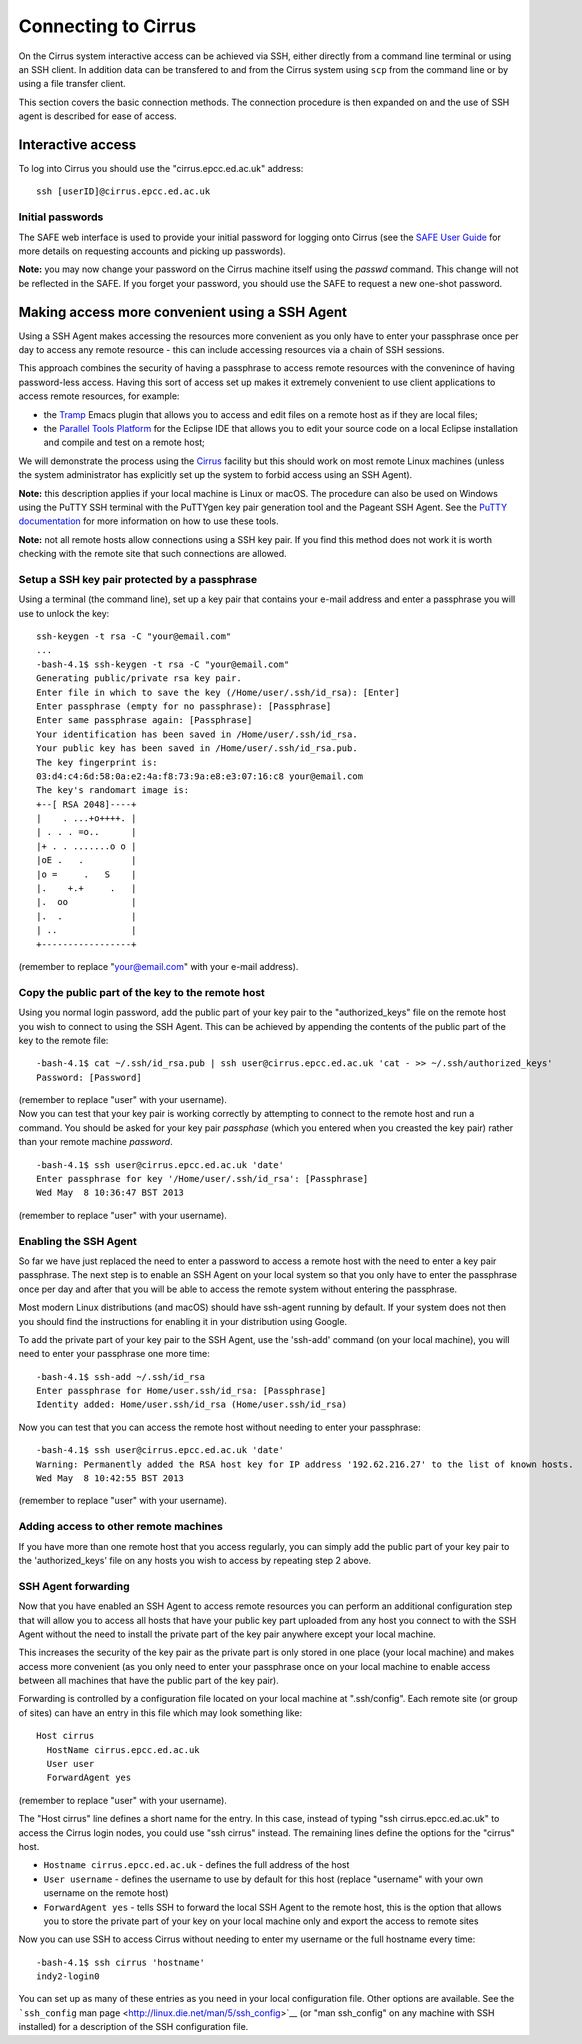 Connecting to Cirrus
====================

On the Cirrus system interactive access can be achieved via SSH, either
directly from a command line terminal or using an SSH client. In
addition data can be transfered to and from the Cirrus system using
``scp`` from the command line or by using a file transfer client.

This section covers the basic connection methods. The connection
procedure is then expanded on and the use of SSH agent is described for
ease of access.

Interactive access
------------------

To log into Cirrus you should use the "cirrus.epcc.ed.ac.uk" address:

::

    ssh [userID]@cirrus.epcc.ed.ac.uk

Initial passwords
~~~~~~~~~~~~~~~~~

The SAFE web interface is used to provide your initial password for
logging onto Cirrus (see the `SAFE User
Guide </documentation/safe-guide>`__ for more details on requesting
accounts and picking up passwords).

**Note:** you may now change your password on the Cirrus machine itself
using the *passwd* command. This change will not be reflected in the
SAFE. If you forget your password, you should use the SAFE to request a
new one-shot password.

Making access more convenient using a SSH Agent
-----------------------------------------------

Using a SSH Agent makes accessing the resources more convenient as you
only have to enter your passphrase once per day to access any remote
resource - this can include accessing resources via a chain of SSH
sessions.

This approach combines the security of having a passphrase to access
remote resources with the convenince of having password-less access.
Having this sort of access set up makes it extremely convenient to use
client applications to access remote resources, for example:

-  the `Tramp <http://www.gnu.org/software/tramp/>`__ Emacs plugin that
   allows you to access and edit files on a remote host as if they are
   local files;
-  the `Parallel Tools Platform <http://www.eclipse.org/ptp/>`__ for the
   Eclipse IDE that allows you to edit your source code on a local
   Eclipse installation and compile and test on a remote host;

We will demonstrate the process using the
`Cirrus <http://www.cirrus.ac.uk>`__ facility but this should work on
most remote Linux machines (unless the system administrator has
explicitly set up the system to forbid access using an SSH Agent).

**Note:** this description applies if your local machine is Linux or macOS.
The procedure can also be used on Windows using the PuTTY SSH
terminal with the PuTTYgen key pair generation tool and the Pageant SSH
Agent. See the `PuTTY
documentation <http://the.earth.li/~sgtatham/putty/0.62/htmldoc/>`__ for
more information on how to use these tools.

**Note:** not all remote hosts allow connections using a SSH key pair.
If you find this method does not work it is worth checking with the
remote site that such connections are allowed.

Setup a SSH key pair protected by a passphrase
~~~~~~~~~~~~~~~~~~~~~~~~~~~~~~~~~~~~~~~~~~~~~~

Using a terminal (the command line), set up a key pair that contains
your e-mail address and enter a passphrase you will use to unlock the
key:

::

    ssh-keygen -t rsa -C "your@email.com"
    ...
    -bash-4.1$ ssh-keygen -t rsa -C "your@email.com"
    Generating public/private rsa key pair.
    Enter file in which to save the key (/Home/user/.ssh/id_rsa): [Enter]
    Enter passphrase (empty for no passphrase): [Passphrase]
    Enter same passphrase again: [Passphrase]
    Your identification has been saved in /Home/user/.ssh/id_rsa.
    Your public key has been saved in /Home/user/.ssh/id_rsa.pub.
    The key fingerprint is:
    03:d4:c4:6d:58:0a:e2:4a:f8:73:9a:e8:e3:07:16:c8 your@email.com
    The key's randomart image is:
    +--[ RSA 2048]----+
    |    . ...+o++++. |
    | . . . =o..      |
    |+ . . .......o o |
    |oE .   .         |
    |o =     .   S    |
    |.    +.+     .   |
    |.  oo            |
    |.  .             |
    | ..              |
    +-----------------+

(remember to replace "your@email.com" with your e-mail address).

Copy the public part of the key to the remote host
~~~~~~~~~~~~~~~~~~~~~~~~~~~~~~~~~~~~~~~~~~~~~~~~~~

Using you normal login password, add the public part of your key pair to
the "authorized\_keys" file on the remote host you wish to connect to
using the SSH Agent. This can be achieved by appending the contents of
the public part of the key to the remote file:

::

    -bash-4.1$ cat ~/.ssh/id_rsa.pub | ssh user@cirrus.epcc.ed.ac.uk 'cat - >> ~/.ssh/authorized_keys'
    Password: [Password]

| (remember to replace "user" with your username).
| Now you can test that your key pair is working correctly by attempting
  to connect to the remote host and run a command. You should be asked
  for your key pair *passphase* (which you entered when you creasted the
  key pair) rather than your remote machine *password*.

::

    -bash-4.1$ ssh user@cirrus.epcc.ed.ac.uk 'date'
    Enter passphrase for key '/Home/user/.ssh/id_rsa': [Passphrase]
    Wed May  8 10:36:47 BST 2013

(remember to replace "user" with your username).

Enabling the SSH Agent
~~~~~~~~~~~~~~~~~~~~~~

So far we have just replaced the need to enter a password to access a
remote host with the need to enter a key pair passphrase. The next step
is to enable an SSH Agent on your local system so that you only have to
enter the passphrase once per day and after that you will be able to
access the remote system without entering the passphrase.

Most modern Linux distributions (and macOS) should have ssh-agent
running by default. If your system does not then you should find the
instructions for enabling it in your distribution using Google.

To add the private part of your key pair to the SSH Agent, use the
'ssh-add' command (on your local machine), you will need to enter your
passphrase one more time:

::

    -bash-4.1$ ssh-add ~/.ssh/id_rsa
    Enter passphrase for Home/user.ssh/id_rsa: [Passphrase]
    Identity added: Home/user.ssh/id_rsa (Home/user.ssh/id_rsa)

Now you can test that you can access the remote host without needing to
enter your passphrase:

::

    -bash-4.1$ ssh user@cirrus.epcc.ed.ac.uk 'date'
    Warning: Permanently added the RSA host key for IP address '192.62.216.27' to the list of known hosts.
    Wed May  8 10:42:55 BST 2013

(remember to replace "user" with your username).

Adding access to other remote machines
~~~~~~~~~~~~~~~~~~~~~~~~~~~~~~~~~~~~~~

If you have more than one remote host that you access regularly, you can
simply add the public part of your key pair to the 'authorized\_keys'
file on any hosts you wish to access by repeating step 2 above.

SSH Agent forwarding
~~~~~~~~~~~~~~~~~~~~

Now that you have enabled an SSH Agent to access remote resources you
can perform an additional configuration step that will allow you to
access all hosts that have your public key part uploaded from any host
you connect to with the SSH Agent without the need to install the
private part of the key pair anywhere except your local machine.

This increases the security of the key pair as the private part is only
stored in one place (your local machine) and makes access more
convenient (as you only need to enter your passphrase once on your local
machine to enable access between all machines that have the public part
of the key pair).

Forwarding is controlled by a configuration file located on your local
machine at ".ssh/config". Each remote site (or group of sites) can have
an entry in this file which may look something like:

::

    Host cirrus
      HostName cirrus.epcc.ed.ac.uk
      User user
      ForwardAgent yes

(remember to replace "user" with your username).

The "Host cirrus" line defines a short name for the entry. In this case,
instead of typing "ssh cirrus.epcc.ed.ac.uk" to access the Cirrus login
nodes, you could use "ssh cirrus" instead. The remaining lines define
the options for the "cirrus" host.

-  ``Hostname cirrus.epcc.ed.ac.uk`` - defines the full address of the
   host
-  ``User username`` - defines the username to use by default for this
   host (replace "username" with your own username on the remote host)
-  ``ForwardAgent yes`` - tells SSH to forward the local SSH Agent to
   the remote host, this is the option that allows you to store the
   private part of your key on your local machine only and export the
   access to remote sites

Now you can use SSH to access Cirrus without needing to enter my
username or the full hostname every time:

::

    -bash-4.1$ ssh cirrus 'hostname'
    indy2-login0

You can set up as many of these entries as you need in your local
configuration file. Other options are available. See the ```ssh_config``
man page <http://linux.die.net/man/5/ssh_config>`__ (or "man
ssh\_config" on any machine with SSH installed) for a description of the
SSH configuration file.

